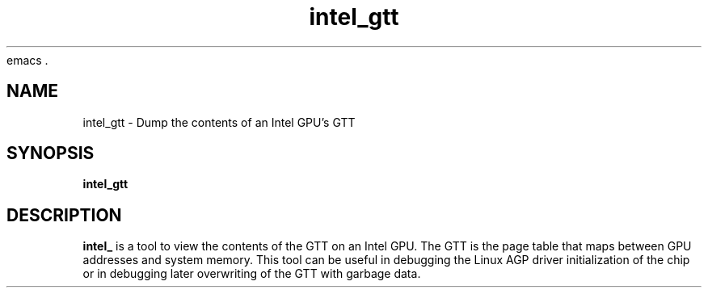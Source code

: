 emacs .\" shorthand for double quote that works everywhere.
.ds q \N'34'
.TH intel_gtt 1 "intel_gtt 1.0"
.SH NAME
intel_gtt \- Dump the contents of an Intel GPU's GTT
.SH SYNOPSIS
.B intel_gtt
.SH DESCRIPTION
.B intel_
is a tool to view the contents of the GTT on an Intel GPU.  The GTT is
the page table that maps between GPU addresses and system memory.
This tool can be useful in debugging the Linux AGP driver
initialization of the chip or in debugging later overwriting of the
GTT with garbage data.
